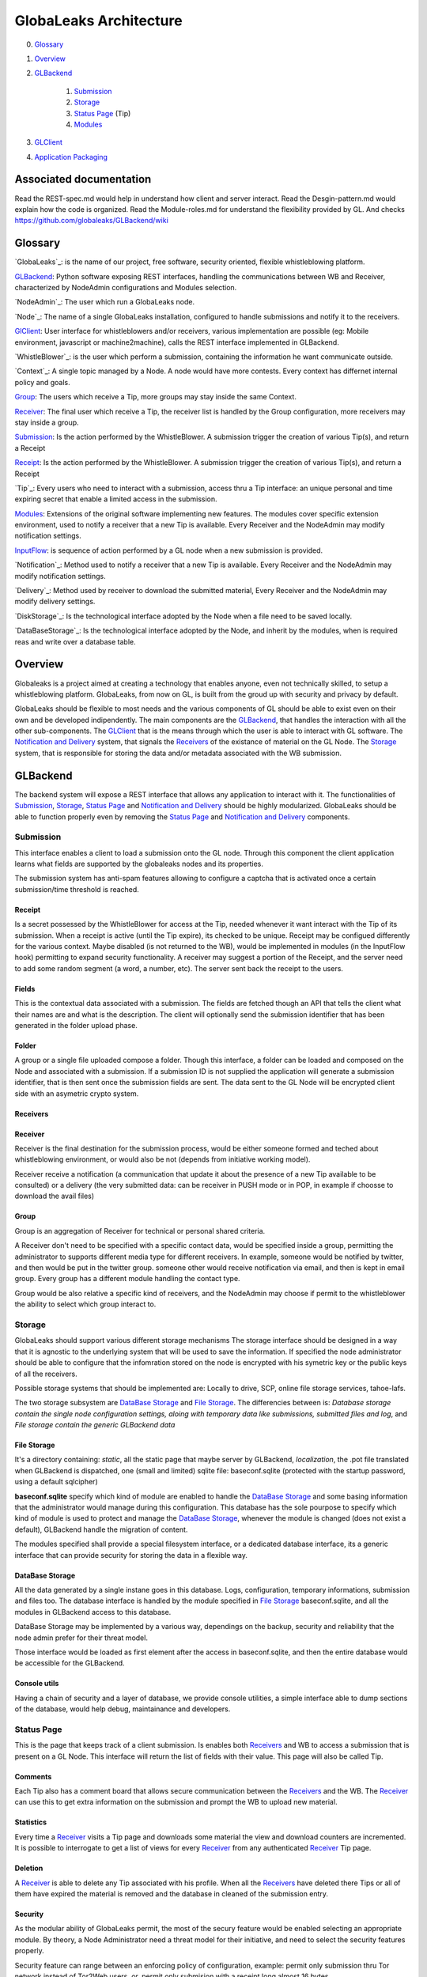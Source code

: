=======================
GlobaLeaks Architecture
=======================

0. `Glossary`_
1. `Overview`_
2. `GLBackend`_

    1. `Submission`_
    2. `Storage`_ 
    3. `Status Page`_ (Tip)
    4. `Modules`_

3. `GLClient`_
4. `Application Packaging`_

Associated documentation
========================

Read the REST-spec.md would help in understand how client and server interact.
Read the Desgin-pattern.md would explain how the code is organized.
Read the Module-roles.md for understand the flexibility provided by GL.
And checks https://github.com/globaleaks/GLBackend/wiki

Glossary
========

`GlobaLeaks`_: is the name of our project, free software, security oriented, flexible whistleblowing platform.

`GLBackend`_: Python software exposing REST interfaces, handling the communications between WB and Receiver, characterized by NodeAdmin configurations and Modules selection.

`NodeAdmin`_: The user which run a GlobaLeaks node.

`Node`_: The name of a single GlobaLeaks installation, configured to handle submissions and notify it to the receivers.

`GlClient`_: User interface for whistleblowers and/or receivers, various implementation are possible (eg: Mobile environment, javascript or machine2machine), calls the REST interface implemented in GLBackend.

`WhistleBlower`_: is the user which perform a submission, containing the information he want communicate outside.

`Context`_: A single topic managed by a Node. A node would have more contests. Every context has differnet internal policy and goals.

`Group`_: The users which receive a Tip, more groups may stay inside the same Context.

`Receiver`_: The final user which receive a Tip, the receiver list is handled by the Group configuration, more receivers may stay inside a group.

`Submission`_: Is the action performed by the WhistleBlower. A submission trigger the creation of various Tip(s), and return a Receipt

`Receipt`_: Is the action performed by the WhistleBlower. A submission trigger the creation of various Tip(s), and return a Receipt

`Tip`_: Every users who need to interact with a submission, access thru a Tip interface: an unique personal and time expiring secret that enable a limited access in the submission.

`Modules`_: Extensions of the original software implementing new features. The modules cover specific extension environment, used to notify a receiver that a new Tip is available. Every Receiver and the NodeAdmin may modify notification settings.

`InputFlow`_: is sequence of action performed by a GL node when a new submission is provided.

`Notification`_: Method used to notify a receiver that a new Tip is available. Every Receiver and the NodeAdmin may modify notification settings.

`Delivery`_: Method used by receiver to download the submitted material, Every Receiver and the NodeAdmin may modify delivery settings.

`DiskStorage`_: Is the technological interface adopted by the Node when a file need to be saved locally.

`DataBaseStorage`_: Is the technological interface adopted by the Node, and inherit by the modules, when is required reas and write over a database table.

Overview
========

Globaleaks is a project aimed at creating a technology that
enables anyone, even not technically skilled, to setup a
whistleblowing platform. GlobaLeaks, from now on GL, is built
from the groud up with security and privacy by default.

GlobaLeaks should be flexible to most needs and the various
components of GL should be able to exist even on their own
and be developed indipendently.
The main components are the `GLBackend`_, that handles
the interaction with all the other sub-components. The `GLClient`_
that is the means through which the user is able to
interact with GL software. The `Notification and Delivery`_ system,
that signals the `Receivers`_ of the existance of material on the GL
Node. The `Storage`_ system, that is responsible for
storing the data and/or metadata associated with the WB submission.

GLBackend
=========

The backend system will expose a REST interface that allows any
application to interact with it.
The functionalities of `Submission`_, `Storage`_, `Status Page`_
and `Notification and Delivery`_ should be highly modularized.
GlobaLeaks should be able to function properly even by removing
the `Status Page`_ and `Notification and Delivery`_ components.

Submission
----------

This interface enables a client to load a submission onto the
GL node. Through this component the client application learns
what fields are supported by the globaleaks nodes and its
properties.

The submission system has anti-spam features allowing to configure a captcha
that is activated once a certain submission/time threshold is reached.

Receipt
```````

Is a secret possessed by the WhistleBlower for access at the Tip, needed 
whenever it want interact with the Tip of its submission.
When a receipt is active (until the Tip expire), its checked to be
unique.
Receipt may be configued differently for the various context.
Maybe disabled (is not returned to the WB), would be implemented
in modules (in the InputFlow hook) permitting to expand security 
functionality.
A receiver may suggest a portion of the Receipt, and the server 
need to add some random segment (a word, a number, etc).
The server sent back the receipt to the users.

Fields
``````

This is the contextual data associated with a submission. The
fields are fetched though an API that tells the client what
their names are and what is the description. The client will
optionally send the submission identifier that has been generated
in the folder upload phase.


Folder
``````

A group or a single file uploaded compose a folder.
Though this interface, a folder can be loaded and composed on the 
Node and associated with a submission. If a submission ID is not 
supplied the application will generate a submission identifier, 
that is then sent once the submission fields are sent.
The data sent to the GL Node will be encrypted client side with
an asymetric crypto system.

Receivers
`````````
Receiver
````````

Receiver is the final destination for the submission process, would be
either someone formed and teched about whistleblowing environment, or
would also be not (depends from initiative working model).

Receiver receive a notification (a communication that update it about
the presence of a new Tip available to be consulted) or a delivery 
(the very submitted data: can be receiver in PUSH mode or in POP, in
example if choosse to download the avail files)

Group
`````

Group is an aggregation of Receiver for technical or personal
shared criteria.

A Receiver don't need to be specified with a specific contact data,
would be specified inside a group, permitting the administrator
to supports different media type for different receivers. In example,
someone would be notified by twitter, and then would be put in
the twitter group. someone other would receive notification via
email, and then is kept in email group. Every group has a different
module handling the contact type.

Group would be also relative a specific kind of receivers, and the
NodeAdmin may choose if permit to the whistleblower the ability 
to select which group interact to.

Storage
--------

GlobaLeaks should support various different storage mechanisms
The storage interface should be designed in a way that it
is agnostic to the underlying system that will be used to
save the information.
If specified the node administrator should be able to configure
that the infomration stored on the node is encrypted with
his symetric key or the public keys of all the receivers.

Possible storage systems that should be implemented are:
Locally to drive, SCP, online file storage services,
tahoe-lafs.

The two storage subsystem are `DataBase Storage`_ and `File Storage`_.
The differencies between is: *Database storage contain the single node configuration
settings, aloing with temporary data like submissions, submitted files and log*, and *File storage contain the generic GLBackend data*

File Storage
````````````

It's a directory containing: *static*, all the static page that maybe server by GLBackend, *localization*, the .pot file translated when GLBackend is dispatched, one (small and limited) sqlite file: baseconf.sqlite (protected with the startup password, using a default sqlcipher)

**baseconf.sqlite** specify which kind of module are enabled to handle the `DataBase Storage`_ and
some basing information that the administrator would manage during this configuration. 
This database has the sole pourpose to specify which kind of module is used to protect
and manage the `DataBase Storage`_, whenever the module is changed (does not exist a default),
GLBackend handle the migration of content.

The modules specified shall provide a special filesystem interface, or a dedicated database
interface, its a generic interface that can provide security for storing the data in a
flexible way.

DataBase Storage
````````````````

All the data generated by a single instane goes in this database. Logs, configuration,
temporary informations, submission and files too.
The database interface is handled by the module specified in `File Storage`_ baseconf.sqlite,
and all the modules in GLBackend access to this database.

DataBase Storage may be implemented by a various way, dependings on the backup, security and 
reliability that the node admin prefer for their threat model.

Those interface would be loaded as first element after the access in baseconf.sqlite, and then
the entire database would be accessible for the GLBackend.

Console utils
`````````````

Having a chain of security and a layer of database, we provide console utilities, a simple interface able to dump sections of the database, would help debug, maintainance and developers.

Status Page
-----------

This is the page that keeps track of a client submission. Is enables
both `Receivers`_ and WB to access a submission that is present on
a GL Node. This interface will return the list of fields with
their value. This page will also be called Tip.

Comments
````````

Each Tip also has a comment board that allows secure communication
between the `Receivers`_ and the WB. The `Receiver`_ can use this to get
extra information on the submission and prompt the WB to upload new
material.

Statistics
``````````

Every time a `Receiver`_ visits a Tip page and downloads some material
the view and download counters are incremented. It is possible to
interrogate to get a list of views for every `Receiver`_ from any
authenticated `Receiver`_ Tip page.

Deletion
````````

A `Receiver`_ is able to delete any Tip associated with his profile.
When all the `Receivers`_ have deleted there Tips or all of them have
expired the material is removed and the database in cleaned of the
submission entry.

Security
````````

As the modular ability of GlobaLeaks permit, the most of the secury 
feature would be enabled selecting an appropriate module.
By theory, a Node Administrator need a threat model for their 
initiative, and need to select the security features properly.

Security feature can range between an enforcing policy of configuration,
example: permit only submission thru Tor network instead of Tor2Web 
users, or, permit only submision with a receipt long almost 16 bytes.

Or Security feature can cover issue related in receiver communication,
like, enabling a module that disable all the receiver who have not
yet upload a public GPG key, for receive secure notifications.

Receipt security
````````````````

Receipt has the property to be unique for every node. A node with tons of
submission, anyway need unique receipt for every WB Tip.
This cause that the receipt can't be choosed by the users, but need to 
be (partially or totally) generated by the node, in order to avoid collisions

A Node can be configured for: do not release Receipt (WB has not further
access to their submission), generate an entire new Receipt (like the emulation
of one or more phone number, for be save in the address book) or generate a
partially choosen receipt, in example, if the WB choose "RobotUnicorn" the
server would accept it, add a random number or string, and communicate back to
the WB: "RobotUnicorn-45625".

Modules
-------

Beside the `DataBase Storage`_ modules defined in the `Storage`_ section, GLBackend 
provide flexibility for the administrator needs.

All the modules are present in the code base of GLBackend, need to be enabled by the
administrator, and require some detailed configuration.

Module are self contained operation and they provide extension of basic GLBackend operations,
some default modules are provided in the base configuration.

The Modules descripted below cover the four section of GLBackend thar require more different
supports in different whistleblowing environment, they are: `Notification and Delivery`_,
`InputFlow`_ and `Groups`_.

Notification and Delivery
`````````````````````````

The notification and delivery system is built to be modular. Notification and
delivery systems are configured and setup by the node administrator. Once the
delivery of the submission is completed the notification of it is fired and put
into the notification queue. The notification queue can either be flushes
immediately (if the receiver is configured to receive real-time notifications)
or after a certain threshold is reached (if the receiver has been configured to
receive notification digests).

Every notification and delivery can create their own REST interface, and 
every module can define a series of field that need to be configured by 
administrator or receivers.

InputFlow
`````````

InputFlow is the name given to the module that manage the various check 
performed when a submission is receiver, or under the process of 
being accepted. Those modules can expose addictional REST interfaces.

Groups
``````

Are described in `Group`_ section, those modules handle the different kind of receiver that can
be configured as submission recipients. 
These modules can manage the differencies lies between the users of a remote ticketing system, or just 
local user with a dedicated notification and delivery sequence. 
Some properties of the local users would be stored (the maximum amount of download, or access to the Tip, 
and stored statistic related) while some remote user would not have it, or not being an user at all.

A submission maybe addressed to the selected group, or this option may not be exposed to the
whistleblower, and then all the available group would be addressed for their contacts, and
then, using the settings stored into, the information would be dispatched.

This dispatch, may or may not supports flexible delivery or notification settins, those 
settings are recorded per users, and group supporting also remote users, would not include
settings that for sure would not be used.

GLClient
========

The UI should be a separated component that is able to hook up the GL
backend. The main UI will be developed in JavaScript and it will allow
for WB to securely submit data. 

The client adapt in automatic way to the node supports and mandatory 
fields.

The localized texts apre provided by the server and the language are
selected only client side.

Application Packaging
=====================

Application Packaging would be provided by the Tor project, sponsored 
by Google Summer Of Code, called APAF (Anonymous Python Application
Framework): https://github.com/mmaker/APAF
